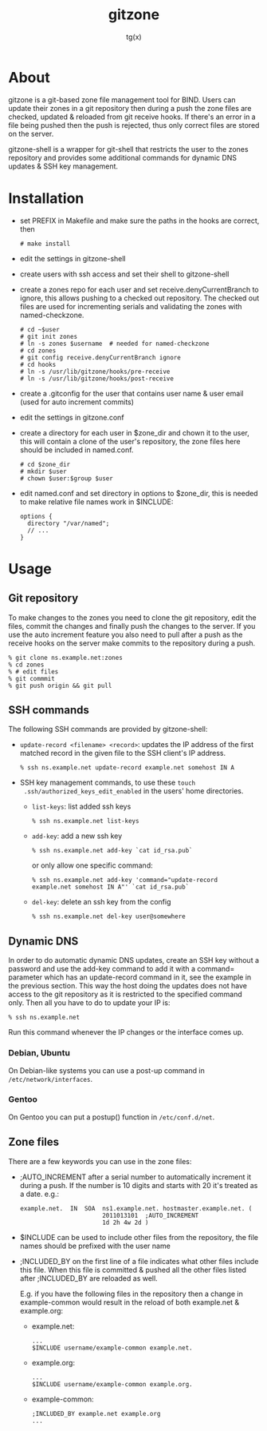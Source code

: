 #+TITLE: gitzone
#+AUTHOR: tg(x)
#+OPTIONS: ^:{}
#+INFOJS_OPT: view:showall ltoc:nil
#+STYLE: <style>html{max-width:1000px}</style>

* About

gitzone is a git-based zone file management tool for BIND. Users can update
their zones in a git repository then during a push the zone files are checked,
updated & reloaded from git receive hooks. If there's an error in a file being
pushed then the push is rejected, thus only correct files are stored on the
server.

gitzone-shell is a wrapper for git-shell that restricts the user to the zones
repository and provides some additional commands for dynamic DNS updates & SSH
key management.

* Installation

- set PREFIX in Makefile and make sure the paths in the hooks are correct, then
  : # make install

- edit the settings in gitzone-shell

- create users with ssh access and set their shell to gitzone-shell

- create a zones repo for each user and set receive.denyCurrentBranch to ignore,
  this allows pushing to a checked out repository. The checked out files are
  used for incrementing serials and validating the zones with named-checkzone.
  : # cd ~$user
  : # git init zones
  : # ln -s zones $username  # needed for named-checkzone
  : # cd zones
  : # git config receive.denyCurrentBranch ignore
  : # cd hooks
  : # ln -s /usr/lib/gitzone/hooks/pre-receive
  : # ln -s /usr/lib/gitzone/hooks/post-receive

- create a .gitconfig for the user that contains user name & user email (used
  for auto increment commits)

- edit the settings in gitzone.conf

- create a directory for each user in $zone_dir and chown it to the user, this
  will contain a clone of the user's repository, the zone files here should be
  included in named.conf.
  : # cd $zone_dir
  : # mkdir $user
  : # chown $user:$group $user

- edit named.conf and set directory in options to $zone_dir, this is needed to
  make relative file names work in $INCLUDE:
  : options {
  :   directory "/var/named";
  :   // ...
  : }

* Usage

** Git repository

To make changes to the zones you need to clone the git repository, edit the
files, commit the changes and finally push the changes to the server.  If you
use the auto increment feature you also need to pull after a push as the receive
hooks on the server make commits to the repository during a push.

#+BEGIN_EXAMPLE
  % git clone ns.example.net:zones
  % cd zones
  % # edit files
  % git commmit
  % git push origin && git pull
#+END_EXAMPLE

** SSH commands

The following SSH commands are provided by gitzone-shell:

- =update-record <filename> <record>=: updates the IP address of the first matched
  record in the given file to the SSH client's IP address.
  : % ssh ns.example.net update-record example.net somehost IN A

- SSH key management commands, to use these =touch
  .ssh/authorized_keys_edit_enabled= in the users' home directories.

  - =list-keys=: list added ssh keys
    : % ssh ns.example.net list-keys

  - =add-key=: add a new ssh key
    : % ssh ns.example.net add-key `cat id_rsa.pub`

    or only allow one specific command:
    : % ssh ns.example.net add-key 'command="update-record example.net somehost IN A"' `cat id_rsa.pub`

  - =del-key=: delete an ssh key from the config
    : % ssh ns.example.net del-key user@somewhere

** Dynamic DNS

In order to do automatic dynamic DNS updates, create an SSH key without a
password and use the add-key command to add it with a command= parameter which
has an update-record command in it, see the example in the previous
section. This way the host doing the updates does not have access to the git
repository as it is restricted to the specified command only. Then all you have to do to
update your IP is:
: % ssh ns.example.net

Run this command whenever the IP changes or the interface comes up.

*** Debian, Ubuntu

On Debian-like systems you can use a post-up command in =/etc/network/interfaces=.

*** Gentoo

On Gentoo you can put a postup() function in =/etc/conf.d/net=.

** Zone files

There are a few keywords you can use in the zone files:

- ;AUTO_INCREMENT after a serial number to automatically increment it during
  a push. If the number is 10 digits and starts with 20 it's treated as a date.
  e.g.:
  : example.net.  IN  SOA  ns1.example.net. hostmaster.example.net. (
  :                        2011013101  ;AUTO_INCREMENT
  :                        1d 2h 4w 2d )

- $INCLUDE can be used to include other files from the repository, the file
  names should be prefixed with the user name

- ;INCLUDED_BY on the first line of a file indicates what other files include
  this file. When this file is committed & pushed all the other files listed
  after ;INCLUDED_BY are reloaded as well.

  E.g. if you have the following files in the repository then a change in
  example-common would result in the reload of both example.net & example.org:

  - example.net:
    : ...
    : $INCLUDE username/example-common example.net.

  - example.org:
    : ...
    : $INCLUDE username/example-common example.org.

  - example-common:
    : ;INCLUDED_BY example.net example.org
    : ...
